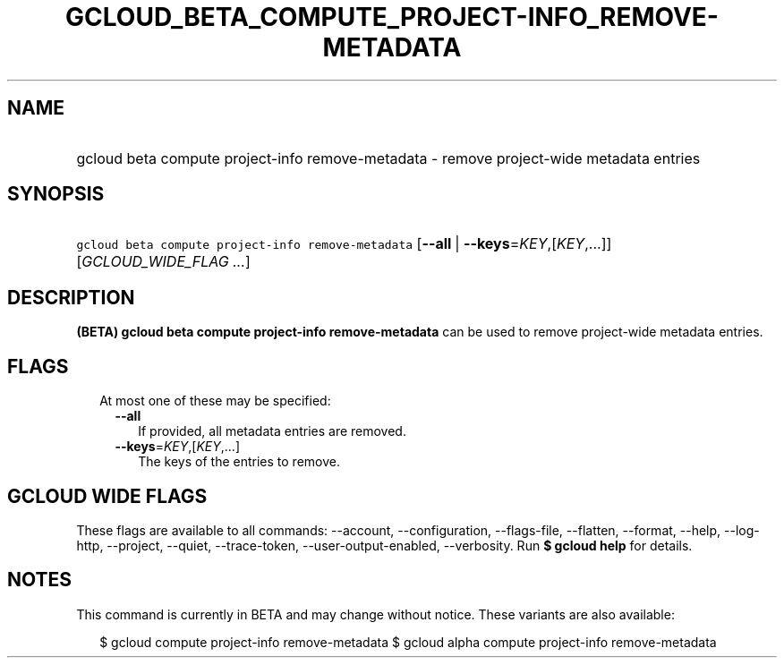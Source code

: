 
.TH "GCLOUD_BETA_COMPUTE_PROJECT\-INFO_REMOVE\-METADATA" 1



.SH "NAME"
.HP
gcloud beta compute project\-info remove\-metadata \- remove project\-wide metadata entries



.SH "SYNOPSIS"
.HP
\f5gcloud beta compute project\-info remove\-metadata\fR [\fB\-\-all\fR\ |\ \fB\-\-keys\fR=\fIKEY\fR,[\fIKEY\fR,...]] [\fIGCLOUD_WIDE_FLAG\ ...\fR]



.SH "DESCRIPTION"

\fB(BETA)\fR \fBgcloud beta compute project\-info remove\-metadata\fR can be
used to remove project\-wide metadata entries.



.SH "FLAGS"

.RS 2m
.TP 2m

At most one of these may be specified:

.RS 2m
.TP 2m
\fB\-\-all\fR
If provided, all metadata entries are removed.

.TP 2m
\fB\-\-keys\fR=\fIKEY\fR,[\fIKEY\fR,...]
The keys of the entries to remove.


.RE
.RE
.sp

.SH "GCLOUD WIDE FLAGS"

These flags are available to all commands: \-\-account, \-\-configuration,
\-\-flags\-file, \-\-flatten, \-\-format, \-\-help, \-\-log\-http, \-\-project,
\-\-quiet, \-\-trace\-token, \-\-user\-output\-enabled, \-\-verbosity. Run \fB$
gcloud help\fR for details.



.SH "NOTES"

This command is currently in BETA and may change without notice. These variants
are also available:

.RS 2m
$ gcloud compute project\-info remove\-metadata
$ gcloud alpha compute project\-info remove\-metadata
.RE

